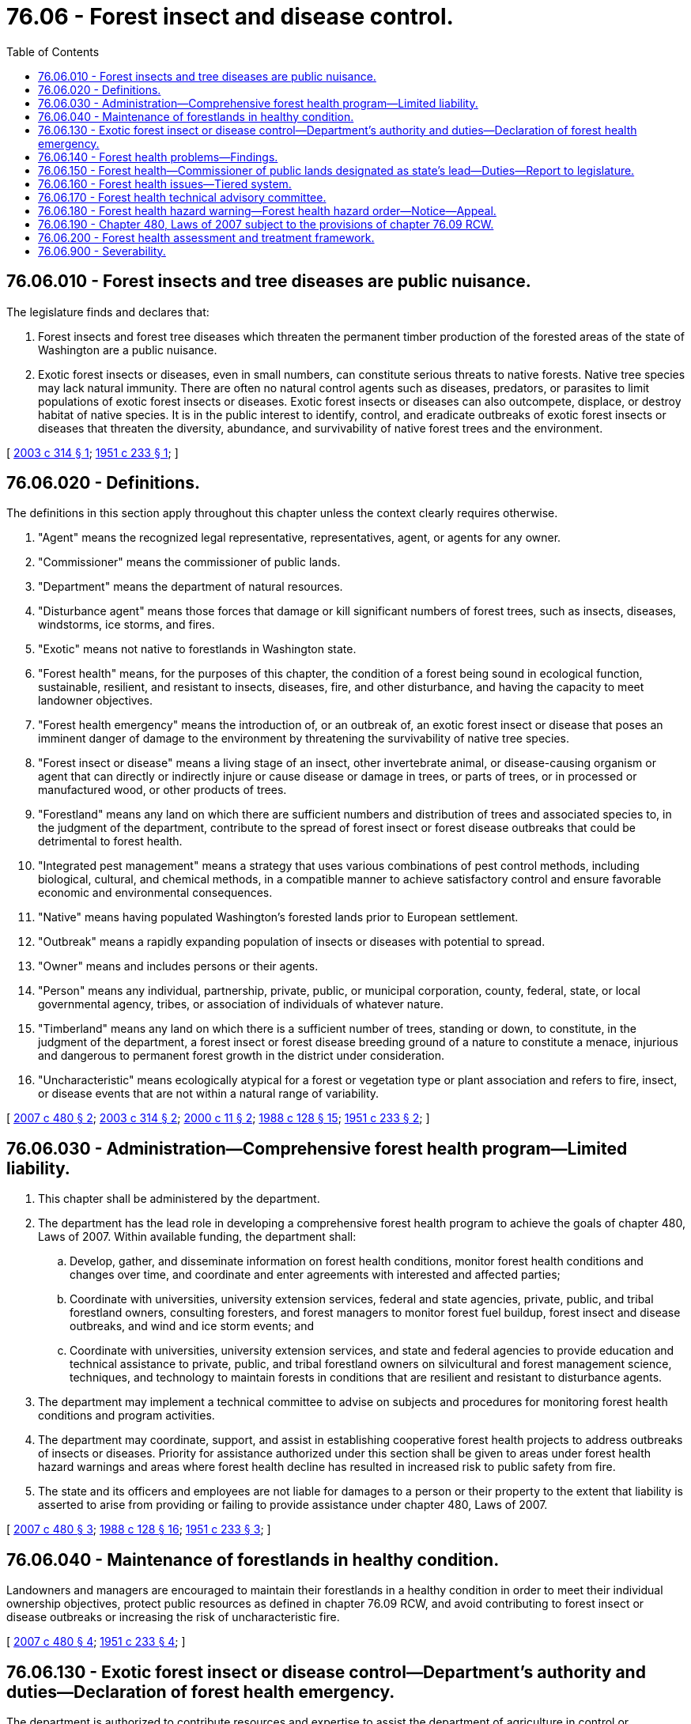 = 76.06 - Forest insect and disease control.
:toc:

== 76.06.010 - Forest insects and tree diseases are public nuisance.
The legislature finds and declares that:

. Forest insects and forest tree diseases which threaten the permanent timber production of the forested areas of the state of Washington are a public nuisance.

. Exotic forest insects or diseases, even in small numbers, can constitute serious threats to native forests. Native tree species may lack natural immunity. There are often no natural control agents such as diseases, predators, or parasites to limit populations of exotic forest insects or diseases. Exotic forest insects or diseases can also outcompete, displace, or destroy habitat of native species. It is in the public interest to identify, control, and eradicate outbreaks of exotic forest insects or diseases that threaten the diversity, abundance, and survivability of native forest trees and the environment.

[ http://lawfilesext.leg.wa.gov/biennium/2003-04/Pdf/Bills/Session%20Laws/Senate/5144-S.SL.pdf?cite=2003%20c%20314%20§%201[2003 c 314 § 1]; http://leg.wa.gov/CodeReviser/documents/sessionlaw/1951c233.pdf?cite=1951%20c%20233%20§%201[1951 c 233 § 1]; ]

== 76.06.020 - Definitions.
The definitions in this section apply throughout this chapter unless the context clearly requires otherwise.

. "Agent" means the recognized legal representative, representatives, agent, or agents for any owner.

. "Commissioner" means the commissioner of public lands.

. "Department" means the department of natural resources.

. "Disturbance agent" means those forces that damage or kill significant numbers of forest trees, such as insects, diseases, windstorms, ice storms, and fires.

. "Exotic" means not native to forestlands in Washington state.

. "Forest health" means, for the purposes of this chapter, the condition of a forest being sound in ecological function, sustainable, resilient, and resistant to insects, diseases, fire, and other disturbance, and having the capacity to meet landowner objectives.

. "Forest health emergency" means the introduction of, or an outbreak of, an exotic forest insect or disease that poses an imminent danger of damage to the environment by threatening the survivability of native tree species.

. "Forest insect or disease" means a living stage of an insect, other invertebrate animal, or disease-causing organism or agent that can directly or indirectly injure or cause disease or damage in trees, or parts of trees, or in processed or manufactured wood, or other products of trees.

. "Forestland" means any land on which there are sufficient numbers and distribution of trees and associated species to, in the judgment of the department, contribute to the spread of forest insect or forest disease outbreaks that could be detrimental to forest health.

. "Integrated pest management" means a strategy that uses various combinations of pest control methods, including biological, cultural, and chemical methods, in a compatible manner to achieve satisfactory control and ensure favorable economic and environmental consequences.

. "Native" means having populated Washington's forested lands prior to European settlement.

. "Outbreak" means a rapidly expanding population of insects or diseases with potential to spread.

. "Owner" means and includes persons or their agents.

. "Person" means any individual, partnership, private, public, or municipal corporation, county, federal, state, or local governmental agency, tribes, or association of individuals of whatever nature.

. "Timberland" means any land on which there is a sufficient number of trees, standing or down, to constitute, in the judgment of the department, a forest insect or forest disease breeding ground of a nature to constitute a menace, injurious and dangerous to permanent forest growth in the district under consideration.

. "Uncharacteristic" means ecologically atypical for a forest or vegetation type or plant association and refers to fire, insect, or disease events that are not within a natural range of variability.

[ http://lawfilesext.leg.wa.gov/biennium/2007-08/Pdf/Bills/Session%20Laws/Senate/6141-S.SL.pdf?cite=2007%20c%20480%20§%202[2007 c 480 § 2]; http://lawfilesext.leg.wa.gov/biennium/2003-04/Pdf/Bills/Session%20Laws/Senate/5144-S.SL.pdf?cite=2003%20c%20314%20§%202[2003 c 314 § 2]; http://lawfilesext.leg.wa.gov/biennium/1999-00/Pdf/Bills/Session%20Laws/House/2399-S.SL.pdf?cite=2000%20c%2011%20§%202[2000 c 11 § 2]; http://leg.wa.gov/CodeReviser/documents/sessionlaw/1988c128.pdf?cite=1988%20c%20128%20§%2015[1988 c 128 § 15]; http://leg.wa.gov/CodeReviser/documents/sessionlaw/1951c233.pdf?cite=1951%20c%20233%20§%202[1951 c 233 § 2]; ]

== 76.06.030 - Administration—Comprehensive forest health program—Limited liability.
. This chapter shall be administered by the department.

. The department has the lead role in developing a comprehensive forest health program to achieve the goals of chapter 480, Laws of 2007. Within available funding, the department shall:

.. Develop, gather, and disseminate information on forest health conditions, monitor forest health conditions and changes over time, and coordinate and enter agreements with interested and affected parties;

.. Coordinate with universities, university extension services, federal and state agencies, private, public, and tribal forestland owners, consulting foresters, and forest managers to monitor forest fuel buildup, forest insect and disease outbreaks, and wind and ice storm events; and

.. Coordinate with universities, university extension services, and state and federal agencies to provide education and technical assistance to private, public, and tribal forestland owners on silvicultural and forest management science, techniques, and technology to maintain forests in conditions that are resilient and resistant to disturbance agents.

. The department may implement a technical committee to advise on subjects and procedures for monitoring forest health conditions and program activities.

. The department may coordinate, support, and assist in establishing cooperative forest health projects to address outbreaks of insects or diseases. Priority for assistance authorized under this section shall be given to areas under forest health hazard warnings and areas where forest health decline has resulted in increased risk to public safety from fire.

. The state and its officers and employees are not liable for damages to a person or their property to the extent that liability is asserted to arise from providing or failing to provide assistance under chapter 480, Laws of 2007.

[ http://lawfilesext.leg.wa.gov/biennium/2007-08/Pdf/Bills/Session%20Laws/Senate/6141-S.SL.pdf?cite=2007%20c%20480%20§%203[2007 c 480 § 3]; http://leg.wa.gov/CodeReviser/documents/sessionlaw/1988c128.pdf?cite=1988%20c%20128%20§%2016[1988 c 128 § 16]; http://leg.wa.gov/CodeReviser/documents/sessionlaw/1951c233.pdf?cite=1951%20c%20233%20§%203[1951 c 233 § 3]; ]

== 76.06.040 - Maintenance of forestlands in healthy condition.
Landowners and managers are encouraged to maintain their forestlands in a healthy condition in order to meet their individual ownership objectives, protect public resources as defined in chapter 76.09 RCW, and avoid contributing to forest insect or disease outbreaks or increasing the risk of uncharacteristic fire.

[ http://lawfilesext.leg.wa.gov/biennium/2007-08/Pdf/Bills/Session%20Laws/Senate/6141-S.SL.pdf?cite=2007%20c%20480%20§%204[2007 c 480 § 4]; http://leg.wa.gov/CodeReviser/documents/sessionlaw/1951c233.pdf?cite=1951%20c%20233%20§%204[1951 c 233 § 4]; ]

== 76.06.130 - Exotic forest insect or disease control—Department's authority and duties—Declaration of forest health emergency.
The department is authorized to contribute resources and expertise to assist the department of agriculture in control or eradication efforts authorized under chapter 17.24 RCW in order to protect forestlands of the state.

If either the department of agriculture has not taken action under chapter 17.24 RCW or the commissioner finds that additional efforts are required to control or prevent an outbreak of an exotic forest insect or disease which has not become so habituated that it can no longer be eradicated and that poses an imminent danger of damage to the forested environment by threatening the diversity, abundance, and survivability of native tree species, or both, the commissioner may declare a forest health emergency.

Upon declaration of a forest health emergency, the department must delineate the area at risk and determine the most appropriate integrated pest management methods to control the outbreak, in consultation with other interested agencies, affected tribes, and affected forestland owners. The department must notify affected forestland owners of its intent to conduct control operations.

Upon declaration of a forest health emergency by the commissioner, the department is authorized to enter into agreements with forestland owners, companies, individuals, tribal entities, and federal, state, and local agencies to accomplish control of exotic forest insects or diseases on any affected forestlands using such funds as have been, or may be, made available.

The department must proceed with the control of the exotic forest insects or diseases on affected nonfederal and nontribal forestlands with or without the cooperation of the owner. The department may reimburse cooperating forestland owners and agencies for actual cost of equipment, labor, and materials utilized in cooperative exotic forest insect or disease control projects, as agreed to by the department.

A forest health emergency no longer exists when the department finds that the exotic forest insect or disease has been controlled or eradicated, that the imminent threat no longer exists, or that there is no longer good likelihood of effective control.

Nothing under this chapter diminishes the authority and responsibility of the department of agriculture under chapter 17.24 RCW.

[ http://lawfilesext.leg.wa.gov/biennium/2003-04/Pdf/Bills/Session%20Laws/Senate/5144-S.SL.pdf?cite=2003%20c%20314%20§%203[2003 c 314 § 3]; ]

== 76.06.140 - Forest health problems—Findings.
The legislature finds as follows:

. Washington faces serious forest health problems, primarily in eastern Washington, where forests are overcrowded or trees lack sufficient resilience to insects, diseases, wind, ice storms, and fire. The causes of and contributions to these conditions include fire suppression, past timber harvesting and silvicultural practices, altered species composition and stand structure, and the amplified risks that occur when the urban interface penetrates forestland.

. There is a private and public interest in addressing uncharacteristic outbreaks of native, naturalized, and nonnative insects and diseases, and reducing the risk of significant loss due to ice storms, windstorms, and uncharacteristic fire. The public interest is in protecting forest productivity on forests managed for commodity production; restoring and maintaining forest ecosystem vitality and natural forest processes and functions; reducing the cost of fire suppression and the resulting public expenditures; protecting, restoring, and enhancing fish and wildlife habitat, including the habitat of threatened or endangered species; and protecting drinking water supplies and water quality.

. Well managed forests are the first line of defense in reducing the likelihood of uncharacteristic fire, insect, and disease events, and supporting conservation and restoration of desired plants and animals. Active management of forests, consistent with landowner objectives and the protection of public resources, is the most economical and effective way to promote forest health and protect communities. Fire, native insects, and diseases perform important ecological functions when their occurrence does not present a material threat to long-term forest productivity and increase the likelihood of uncharacteristic fire.

. Forest health problems may exist on forestland regardless of ownership, and the state should pursue collaboration with the federal government to address common health deficiencies.

[ http://lawfilesext.leg.wa.gov/biennium/2007-08/Pdf/Bills/Session%20Laws/Senate/6141-S.SL.pdf?cite=2007%20c%20480%20§%201[2007 c 480 § 1]; http://lawfilesext.leg.wa.gov/biennium/2003-04/Pdf/Bills/Session%20Laws/Senate/6144-S2.SL.pdf?cite=2004%20c%20218%20§%201[2004 c 218 § 1]; ]

== 76.06.150 - Forest health—Commissioner of public lands designated as state's lead—Duties—Report to legislature.
. The commissioner is designated as the state of Washington's lead for all forest health issues.

. The commissioner shall strive to promote communications between the state, tribes, and the federal government regarding forestland management decisions that potentially affect the health of forests in Washington and will allow the state to have an influence on the management of federally owned land in Washington. Such government-to-government cooperation is vital if the condition of the state's public and private forestlands are to be protected. These activities may include, when deemed by the commissioner to be in the best interest of the state:

.. Representing the state's interest before all appropriate local, state, and federal agencies and tribes;

.. Assuming the lead state role for developing formal comments on federal forest management plans that may have an impact on the health of forests in Washington;

.. Pursuing in an expedited manner any available and appropriate cooperative agreements, including cooperating agency status designation, with the United States forest service and the United States bureau of land management that allow for meaningful participation in any federal land management plans that could affect the department's strategic plan for healthy forests and effective fire prevention and suppression, including the pursuit of any options available for giving effect to the cooperative philosophy contained within the national environmental policy act of 1969 (42 U.S.C. Sec. 4331).

. The commissioner shall regularly meet and coordinate with the regional leadership of the United States forest service, in order to:

.. Identify strategies to improve the delivery and increase the pace and scale of forest health and resiliency, and fuels mitigation treatments, on federal lands;

.. Document the resources needed to increase the capacity available to the United States forest service, on national forests in Washington;

.. Identify supplemental planning and implementation support to the United States forest service, through the use of cooperative agreements and good neighbor agreements, as that term is defined in RCW 79.02.010;

.. Maximize the utilization of available efficiencies for compliance with the national environmental policy act, as it applies to actions of the United States forest service in Washington, such as tools to increase the pace and scale of forest health treatments including, but not limited to, categorical exclusions, shared stewardship, and tribal forest protection act for forest health, fuels mitigation, and restoration activities;

.. Accelerate national environmental policy act completion for forest health and resiliency projects, including through increased staffing and the use of partners, contractors, and department expertise to complete national environmental policy act requirements analysis; and

.. Pursue agreements with federal agencies in the service of forest biomass energy partnerships and cooperatives authorized under RCW 43.30.835 through [and] 43.30.840.

. Every two years, the commissioner shall report to the legislature on progress under this section, including:

.. The identification, if deemed appropriate by the commissioner, of any needed state or federal statutory changes, policy issues, or funding needs; and

.. An estimate of the acres of at-risk forests on each national forest and the number of acres treated.

[ http://lawfilesext.leg.wa.gov/biennium/2021-22/Pdf/Bills/Session%20Laws/House/1168-S2.SL.pdf?cite=2021%20c%20298%20§%206[2021 c 298 § 6]; http://lawfilesext.leg.wa.gov/biennium/2009-10/Pdf/Bills/Session%20Laws/House/2165.SL.pdf?cite=2009%20c%20163%20§%205[2009 c 163 § 5]; http://lawfilesext.leg.wa.gov/biennium/2003-04/Pdf/Bills/Session%20Laws/Senate/6144-S2.SL.pdf?cite=2004%20c%20218%20§%202[2004 c 218 § 2]; ]

== 76.06.160 - Forest health issues—Tiered system.
Forest health issues shall be addressed by a tiered system.

. The first tier is intended to maintain forest health and protect forests from disturbance agents through the voluntary efforts of landowners. Tier 1 is the desired status. Consistent with landowner objectives and the protection of public resources, forests should be managed in ways that create, restore, or maintain healthy forest ecosystems so that disturbance agents occur or exist at nonepidemic levels. To the extent of available funding, information and technical assistance will be made available to forestland owners so they can plan for and implement necessary forest health maintenance and restoration activities.

. The second tier is intended to manage the development of threats to forest health, or address existing threats to forest health, due to disturbance agents. Actions by landowners to address such threats to forest health are voluntary except as required under chapter 76.04 RCW to reduce the danger of the spread of fire. Actions suggested to reduce threats to forest health are specified in forest health hazard warnings issued by the commissioner of public lands under RCW 76.06.180. Within available funding, site-specific information, technical assistance, and project coordination services shall be offered as determined appropriate by the department.

. The third tier is intended to address significant threats to forest health due to disturbance agents that have spread to multiple forest ownerships or increased forest fuel that is likely to further the spread of fire. Actions required to reduce significant threats to forest health are specified in forest health hazard orders issued by the commissioner of public lands under RCW 76.06.180(5). Within available funding, site-specific information, technical assistance, and project coordination services shall be offered as determined appropriate by the department. Landowners who are provided notice of a forest health hazard order under RCW 76.06.180(5) and fail to take the action required under such order may be subject to increased liability for the spread of fire as described in RCW 76.04.495 and 76.04.660. However, a private landowner need not take actions required under the third tier, and may not be held liable for the failure to take such actions, where the disturbance agents on the private landowner's land spread from state or federal lands or where the presence of disturbance agents on state or federal lands would limit the effectiveness of actions required on the private landowner's land under the third tier.

[ http://lawfilesext.leg.wa.gov/biennium/2007-08/Pdf/Bills/Session%20Laws/Senate/6141-S.SL.pdf?cite=2007%20c%20480%20§%205[2007 c 480 § 5]; ]

== 76.06.170 - Forest health technical advisory committee.
. The commissioner of public lands may appoint a forest health technical advisory committee when the commissioner determines that forestlands in any area of the state appear to be threatened by a forest health condition of such a nature, extent, or timing that action to reduce the threat may be necessary.

.. The committee shall consist of one scientist chosen for expertise in forest ecology, one scientist chosen for expertise in aquatic ecology, one scientist chosen for expertise in wildlife biology, two scientists chosen for expertise relative to the attendant risk, one specialist in wildfire protection, one specialist in fuels management, one forester with extensive silvicultural experience in the affected forest type, and a chairperson who shall represent the commissioner. The departments of fish and wildlife, ecology, and natural resources shall provide technical assistance to the committee in the areas of fish and wildlife, water quality, and forest practices, but shall not be members of the committee. The director of forest health protection of region 6 of the United States department of agriculture forest service or their named designee shall be invited to be an ex officio member of the committee. In the event the area affected contains substantial acreage of tribal or federally owned lands, representatives of the affected agencies and tribes shall be invited to participate in the proceedings of the committee.

.. The commissioner may disband the committee when he or she deems appropriate.

. The committee shall evaluate the threat to forest health and make a timely report to the commissioner on its nature, extent, and location.

.. In its deliberations, the committee shall consider the need for action to reduce the threat and alternative methods of achieving the desired results, including the environmental risks associated with the alternatives and the risks associated with taking no action.

.. The committee shall also recommend potential approaches to achieve the desired results for forestland ownerships of fewer than ten acres and for forests owned for scientific, study, recreational, or other uses not compatible with active management.

.. The committee shall recommend to the commissioner whether a forest health hazard warning or forest health hazard order is warranted based on the factors in RCW 76.06.180(2) or when otherwise determined by the committee to be warranted.

.. When the commissioner issues a forest health hazard warning or forest health hazard order, the committee shall monitor the progress and results of activities to address the hazard, and periodically report its findings to the commissioner.

. The exercise by forest health technical advisory committee members of their authority under this section shall not imply or create any liability on their part. Advisory committee members shall be compensated as provided in RCW 43.03.250 and shall receive reimbursement for travel expenses as provided by RCW 43.03.050 and 43.03.060. Costs associated with the committee may be paid from the general fund appropriation made available to the department of natural resources for fire suppression.

[ http://lawfilesext.leg.wa.gov/biennium/2007-08/Pdf/Bills/Session%20Laws/Senate/6141-S.SL.pdf?cite=2007%20c%20480%20§%206[2007 c 480 § 6]; ]

== 76.06.180 - Forest health hazard warning—Forest health hazard order—Notice—Appeal.
. Prior to issuing a forest health hazard warning or forest health hazard order, the commissioner shall consider the findings and recommendations of the forest health technical advisory committee and shall consult with county government officials, forestland owners and forestland managers, consulting foresters, and other interested parties to gather information on the threat, opportunities or constraints on treatment options, and other information they may provide. The commissioner, or a designee, shall conduct a public hearing in a county within the geographical area being considered.

. The commissioner of public lands may issue a forest health hazard warning when he or she deems such action is necessary to manage the development of a threat to forest health or address an existing threat to forest health. A decision to issue a forest health hazard warning may be based on existing forest stand conditions and:

.. The presence of an uncharacteristic insect or disease outbreak that has or is likely to (i) spread to multiple forest ownerships and cause extensive damage to forests; or (ii) significantly increase forest fuel that is likely to further the spread of uncharacteristic fire;

.. When, due to extensive physical damage from wind or ice storm or other cause, there are (i) insect populations building up to large scale levels; or (ii) significantly increased forest fuels that are likely to further the spread of uncharacteristic fire; or

.. When otherwise determined by the commissioner to be appropriate.

. The commissioner of public lands may issue a forest health hazard order when he or she deems such action is necessary to address a significant threat to forest health. A decision to issue a forest health hazard order may be based on existing forest stand conditions and:

.. The presence of an uncharacteristic insect or disease outbreak that has (i) spread to multiple forest ownerships and has caused and is likely to continue to cause extensive damage to forests; or (ii) significantly increased forest fuels that are likely to further the spread of uncharacteristic fire;

.. When, due to extensive physical damage from wind or ice storm or other cause (i) insect populations are causing extensive damage to forests; or (ii) significantly increased forest fuels are likely to further the spread of uncharacteristic fire;

.. Insufficient landowner action under a forest health hazard warning; or

.. When otherwise determined by the commissioner to be appropriate.

. A forest health hazard warning or forest health hazard order shall be issued by use of a commissioner's order. General notice of the commissioner's order shall be published in a newspaper of general circulation in each county within the area covered by the order and on the department's website. The order shall specify the boundaries of the area affected, including federal and tribal lands, the forest stand conditions that would make a parcel subject to the provisions of the order, and the actions landowners or land managers should take to reduce the hazard. If the forest health hazard warning or order relates to land managed by the department, the warning or order may also contain provisions for the department's utilization of any forest biomass pursuant to chapter 79.150 RCW.

. Written notice of a forest health hazard warning or forest health hazard order shall be provided to forestland owners of specifically affected property.

.. The notice shall set forth:

... The reasons for the action;

... The boundaries of the area affected, including federal and tribal lands;

... Suggested actions that should be taken by the forestland owner under a forest health hazard warning or the actions that must be taken by a forestland owner under a forest health hazard order;

... The time within which such actions should or must be taken;

.. How to obtain information or technical assistance on forest health conditions and treatment options;

.. The right to request mitigation under subsection (6) of this section and appeal under subsection (7) of this section;

.. These requirements are advisory only for federal and tribal lands.

.. The notice shall be served by personal service or by mail to the latest recorded real property owner, as shown by the records of the county recording officer as defined in RCW 65.08.060. Service by mail is effective on the date of mailing. Proof of service shall be by affidavit or declaration under penalty of perjury.

. Forestland owners who have been issued a forest health hazard order under subsection (5) of this section may apply to the department for the remission or mitigation of such order. The application shall be made to the department within fifteen days after notice of the order has been served. Upon receipt of the application, the department may remit or mitigate the order upon whatever terms the department in its discretion deems proper, provided the department deems the remission or mitigation to be in the best interests of carrying out the purposes of this chapter. The department may ascertain the facts regarding all such applications in such reasonable manner and under such rule as it deems proper.

. Forestland owners who have been issued a forest health hazard order under subsection (5) of this section may appeal the order to the pollution control hearings board.

The appeal shall be filed within thirty days after notice of the order has been served, unless application for mitigation has been made to the department. When such an application for mitigation is made, such appeal shall be filed within thirty days after notice of the disposition of the application for mitigation has been served as provided in RCW 43.21B.230.

. A forest health hazard order issued under subsection (5) of this section is effective thirty days after date of service unless application for remission or mitigation is made or an appeal is filed. When an application for remission or mitigation is made, the order is effective thirty days after notice setting forth the disposition of the application is served unless an appeal is filed from such disposition. Whenever an appeal of the order is filed, the order shall become effective only upon completion of all administrative and judicial review proceedings and the issuance of a final decision confirming the order in whole or in part.

. Upon written request, the department may certify as adequate a forest health management plan developed by a forestland owner, before or in response to a forest health hazard warning or forest health hazard order, if the plan is likely to achieve the desired result and the terms of the plan are being diligently followed by the forestland owner. The certification of adequacy shall be determined by the department in its sole discretion, and be provided to the requestor in writing.

[ http://lawfilesext.leg.wa.gov/biennium/2009-10/Pdf/Bills/Session%20Laws/House/2935-S.SL.pdf?cite=2010%20c%20210%20§%2018[2010 c 210 § 18]; http://lawfilesext.leg.wa.gov/biennium/2009-10/Pdf/Bills/Session%20Laws/House/2481-S2.SL.pdf?cite=2010%20c%20126%20§%208[2010 c 126 § 8]; http://lawfilesext.leg.wa.gov/biennium/2007-08/Pdf/Bills/Session%20Laws/Senate/6141-S.SL.pdf?cite=2007%20c%20480%20§%207[2007 c 480 § 7]; ]

== 76.06.190 - Chapter 480, Laws of 2007 subject to the provisions of chapter  76.09 RCW.
Nothing in chapter 480, Laws of 2007 shall exempt actions specified under the authority of chapter 480, Laws of 2007 from the application of the provisions of chapter 76.09 RCW and rules adopted thereunder which govern forest practices.

[ http://lawfilesext.leg.wa.gov/biennium/2007-08/Pdf/Bills/Session%20Laws/Senate/6141-S.SL.pdf?cite=2007%20c%20480%20§%209[2007 c 480 § 9]; ]

== 76.06.200 - Forest health assessment and treatment framework.
. The department must establish a forest health assessment and treatment framework designed to proactively and systematically address the forest health issues facing the state. Specifically, the framework must endeavor to achieve an initial goal of assessing and treating one million acres of land by 2033.

. The department must utilize the framework to assess and treat acreage in an incremental fashion each biennium. The framework consists of three elements: Assessment; treatment; and progress review and reporting.

.. Assessment. Each biennium, the department must identify and assess two hundred thousand acres of fire prone lands and communities that are in need of forest health treatment, including the use of prescribed fire or mechanical treatment.

... The scope of the assessment must include lands protected by the department as well as lands outside of the department's fire protection responsibilities that could pose a high risk to department protected lands during a fire.

... The assessment must identify areas in need of treatment, the type or types of treatment recommended, spatial optimization of forest treatments across landscapes, data and planning needs to carry out recommended treatment, and the estimated cost of recommended treatment.

... The department shall develop a mapping tool to identify small forestland owners within wildfire risk areas and use this tool to evaluate and optimize forest health work at a landscape scale to move high risk wildfire areas to lower risk and to leverage funding and the small forestland owner forest health program and landowner assistance program in RCW 76.13.190 with the greatest impact for wildfire prevention, preparedness, and response.

.. Treatment. Each biennium, the department must review previously completed assessments and prioritize and conduct as many identified treatments as possible using appropriations provided for that specific purpose.

.. Progress review and reporting. By December 1st of each even-numbered year, the department must provide the appropriate committees of the legislature and the office of financial management with:

... A request for appropriations designed to implement the framework in the following biennium, including assessment work and conducting treatments identified in previously completed assessments;

... A prioritized list and brief summary of treatments planned to be conducted under the framework with the requested appropriations, including relevant information from the assessment; and

... A list and brief summary of treatments carried out under the framework in the preceding biennium, including total funding available, costs for completed treatment, and treatment outcomes. The summary must include any barriers to framework implementation and legislative or administrative recommendations to address those barriers.

. In developing and implementing the framework, the department must:

.. Utilize and build on the forest health strategic planning initiated under section 308(11), chapter 36, Laws of 2016 sp. sess., to the maximum extent practicable, to promote the efficient use of resources;

.. Prioritize, to the maximum extent practicable consistent with this section, forest health treatments that are strategically planned to serve the dual benefits of forest health maximization while providing geographically planned tools for wildfire response;

.. Where possible, partner with federally recognized tribes to expand use of the tribal forest protection act on federal lands managed by the United States forest service and the bureau of land management;

.. When entering into good neighbor agreements, as that term is defined in RCW 79.02.010, prioritize, to the maximum extent practicable consistent with this section, forest health treatments adjacent to or nearby state lands so as to increase the speed, efficiency, and impact on the landscape; and

.. Establish a forest health advisory committee to assist in developing and implementing the framework. The committee may: (i) Include representation from large and small forestland owners, wildland fire response organizations, milling and log transportation industries, forest collaboratives that may exist in the affected areas, highly affected communities and community preparedness organizations, conservation groups, and other interested parties deemed appropriate by the commissioner; and (ii) consult with relevant local, state, and federal agencies, and tribes.

. In implementing subsection (3)(b) of this section, the department shall attempt to locate and design forest health treatments in such a way as to provide wildfire response personnel with strategically located treated areas to assist with managing fire response. These areas must attempt to maximize the firefighting benefits of natural and artificial geographic features and be located in areas that prioritize the protection of commercially managed lands from fires originating on public land.

. The department must establish and implement the forest health assessment and treatment framework within the appropriations specifically provided for this purpose.

. The department must explore opportunities and developing markets for the utilization of woody biomass residuals from forest treatments, including biochar. When exploring opportunities and developing markets, the department must consult with the department of commerce, relevant federal agencies, representatives of the forest products sector, environmental organizations, and other stakeholders with a working knowledge of woody biomass technology.

[ http://lawfilesext.leg.wa.gov/biennium/2021-22/Pdf/Bills/Session%20Laws/House/1168-S2.SL.pdf?cite=2021%20c%20298%20§%204[2021 c 298 § 4]; http://lawfilesext.leg.wa.gov/biennium/2019-20/Pdf/Bills/Session%20Laws/House/1784-S2.SL.pdf?cite=2019%20c%20305%20§%201[2019 c 305 § 1]; http://lawfilesext.leg.wa.gov/biennium/2017-18/Pdf/Bills/Session%20Laws/Senate/5546-S2.SL.pdf?cite=2017%20c%2095%20§%201[2017 c 95 § 1]; ]

== 76.06.900 - Severability.
If any part of this chapter or requirements imposed upon landowners pursuant to this chapter are found to conflict with requirements of other statutes or rules, the conflicting part of this chapter or requirements imposed pursuant to this chapter shall be inoperative solely to the extent of the conflict. The finding or determination shall not affect the operation of the remainder of this chapter or such requirements.

[ http://lawfilesext.leg.wa.gov/biennium/2007-08/Pdf/Bills/Session%20Laws/Senate/6141-S.SL.pdf?cite=2007%20c%20480%20§%2010[2007 c 480 § 10]; ]

